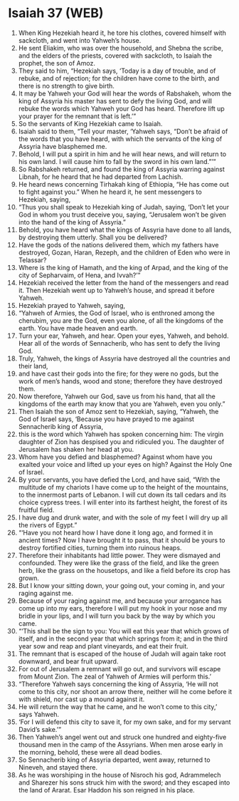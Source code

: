 * Isaiah 37 (WEB)
:PROPERTIES:
:ID: WEB/23-ISA37
:END:

1. When King Hezekiah heard it, he tore his clothes, covered himself with sackcloth, and went into Yahweh’s house.
2. He sent Eliakim, who was over the household, and Shebna the scribe, and the elders of the priests, covered with sackcloth, to Isaiah the prophet, the son of Amoz.
3. They said to him, “Hezekiah says, ‘Today is a day of trouble, and of rebuke, and of rejection; for the children have come to the birth, and there is no strength to give birth.
4. It may be Yahweh your God will hear the words of Rabshakeh, whom the king of Assyria his master has sent to defy the living God, and will rebuke the words which Yahweh your God has heard. Therefore lift up your prayer for the remnant that is left.’”
5. So the servants of King Hezekiah came to Isaiah.
6. Isaiah said to them, “Tell your master, ‘Yahweh says, “Don’t be afraid of the words that you have heard, with which the servants of the king of Assyria have blasphemed me.
7. Behold, I will put a spirit in him and he will hear news, and will return to his own land. I will cause him to fall by the sword in his own land.”’”
8. So Rabshakeh returned, and found the king of Assyria warring against Libnah, for he heard that he had departed from Lachish.
9. He heard news concerning Tirhakah king of Ethiopia, “He has come out to fight against you.” When he heard it, he sent messengers to Hezekiah, saying,
10. “Thus you shall speak to Hezekiah king of Judah, saying, ‘Don’t let your God in whom you trust deceive you, saying, “Jerusalem won’t be given into the hand of the king of Assyria.”
11. Behold, you have heard what the kings of Assyria have done to all lands, by destroying them utterly. Shall you be delivered?
12. Have the gods of the nations delivered them, which my fathers have destroyed, Gozan, Haran, Rezeph, and the children of Eden who were in Telassar?
13. Where is the king of Hamath, and the king of Arpad, and the king of the city of Sepharvaim, of Hena, and Ivvah?’”
14. Hezekiah received the letter from the hand of the messengers and read it. Then Hezekiah went up to Yahweh’s house, and spread it before Yahweh.
15. Hezekiah prayed to Yahweh, saying,
16. “Yahweh of Armies, the God of Israel, who is enthroned among the cherubim, you are the God, even you alone, of all the kingdoms of the earth. You have made heaven and earth.
17. Turn your ear, Yahweh, and hear. Open your eyes, Yahweh, and behold. Hear all of the words of Sennacherib, who has sent to defy the living God.
18. Truly, Yahweh, the kings of Assyria have destroyed all the countries and their land,
19. and have cast their gods into the fire; for they were no gods, but the work of men’s hands, wood and stone; therefore they have destroyed them.
20. Now therefore, Yahweh our God, save us from his hand, that all the kingdoms of the earth may know that you are Yahweh, even you only.”
21. Then Isaiah the son of Amoz sent to Hezekiah, saying, “Yahweh, the God of Israel says, ‘Because you have prayed to me against Sennacherib king of Assyria,
22. this is the word which Yahweh has spoken concerning him: The virgin daughter of Zion has despised you and ridiculed you. The daughter of Jerusalem has shaken her head at you.
23. Whom have you defied and blasphemed? Against whom have you exalted your voice and lifted up your eyes on high? Against the Holy One of Israel.
24. By your servants, you have defied the Lord, and have said, “With the multitude of my chariots I have come up to the height of the mountains, to the innermost parts of Lebanon. I will cut down its tall cedars and its choice cypress trees. I will enter into its farthest height, the forest of its fruitful field.
25. I have dug and drunk water, and with the sole of my feet I will dry up all the rivers of Egypt.”
26. “‘Have you not heard how I have done it long ago, and formed it in ancient times? Now I have brought it to pass, that it should be yours to destroy fortified cities, turning them into ruinous heaps.
27. Therefore their inhabitants had little power. They were dismayed and confounded. They were like the grass of the field, and like the green herb, like the grass on the housetops, and like a field before its crop has grown.
28. But I know your sitting down, your going out, your coming in, and your raging against me.
29. Because of your raging against me, and because your arrogance has come up into my ears, therefore I will put my hook in your nose and my bridle in your lips, and I will turn you back by the way by which you came.
30. “‘This shall be the sign to you: You will eat this year that which grows of itself, and in the second year that which springs from it; and in the third year sow and reap and plant vineyards, and eat their fruit.
31. The remnant that is escaped of the house of Judah will again take root downward, and bear fruit upward.
32. For out of Jerusalem a remnant will go out, and survivors will escape from Mount Zion. The zeal of Yahweh of Armies will perform this.’
33. “Therefore Yahweh says concerning the king of Assyria, ‘He will not come to this city, nor shoot an arrow there, neither will he come before it with shield, nor cast up a mound against it.
34. He will return the way that he came, and he won’t come to this city,’ says Yahweh.
35. ‘For I will defend this city to save it, for my own sake, and for my servant David’s sake.’”
36. Then Yahweh’s angel went out and struck one hundred and eighty-five thousand men in the camp of the Assyrians. When men arose early in the morning, behold, these were all dead bodies.
37. So Sennacherib king of Assyria departed, went away, returned to Nineveh, and stayed there.
38. As he was worshiping in the house of Nisroch his god, Adrammelech and Sharezer his sons struck him with the sword; and they escaped into the land of Ararat. Esar Haddon his son reigned in his place.
